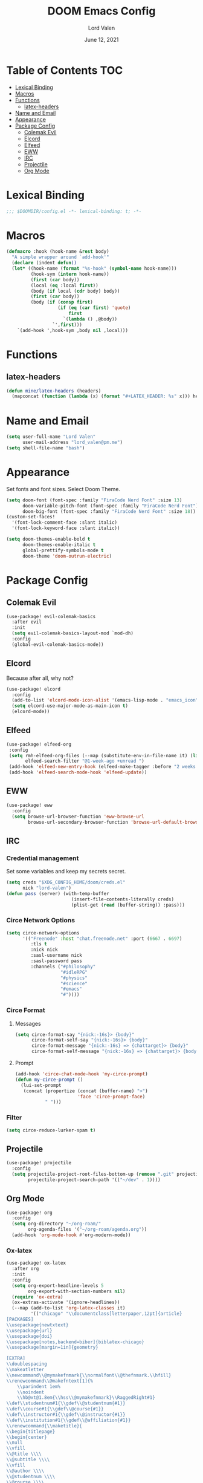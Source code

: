 #+TITLE:        DOOM Emacs Config
#+AUTHOR:       Lord Valen
#+DATE:         June 12, 2021
#+DESCRIPTION:  Lord Valen's DOOM config
#+PROPERTY:     header-args :tangle config.el
* Table of Contents :TOC:
- [[#lexical-binding][Lexical Binding]]
- [[#macros][Macros]]
- [[#functions][Functions]]
  - [[#latex-headers][latex-headers]]
- [[#name-and-email][Name and Email]]
- [[#appearance][Appearance]]
- [[#package-config][Package Config]]
  - [[#colemak-evil][Colemak Evil]]
  - [[#elcord][Elcord]]
  - [[#elfeed][Elfeed]]
  - [[#eww][EWW]]
  - [[#irc][IRC]]
  - [[#projectile][Projectile]]
  - [[#org-mode][Org Mode]]

* Lexical Binding
#+begin_src emacs-lisp :tangle yes
;;; $DOOMDIR/config.el -*- lexical-binding: t; -*-
#+end_src
* Macros
#+begin_src emacs-lisp :tangle yes
(defmacro :hook (hook-name &rest body)
  "A simple wrapper around `add-hook'"
  (declare (indent defun))
  (let* ((hook-name (format "%s-hook" (symbol-name hook-name)))
         (hook-sym (intern hook-name))
         (first (car body))
         (local (eq :local first))
         (body (if local (cdr body) body))
         (first (car body))
         (body (if (consp first)
                   (if (eq (car first) 'quote)
                       first
                     `(lambda () ,@body))
                 `',first)))
    `(add-hook ',hook-sym ,body nil ,local)))
#+end_src
* Functions
** latex-headers
#+begin_src emacs-lisp :tangle yes
(defun mine/latex-headers (headers)
  (mapconcat (function (lambda (x) (format "#+LATEX_HEADER: %s" x))) headers "\n"))
#+end_src
* Name and Email
#+begin_src emacs-lisp :tangle yes
(setq user-full-name "Lord Valen"
      user-mail-address "lord_valen@pm.me")
(setq shell-file-name "bash")
#+end_src
* Appearance
Set fonts and font sizes. Select Doom Theme.
#+begin_src emacs-lisp :tangle yes
(setq doom-font (font-spec :family "FiraCode Nerd Font" :size 13)
      doom-variable-pitch-font (font-spec :family "FiraCode Nerd Font")
      doom-big-font (font-spec :family "FiraCode Nerd Font" :size 18))
(custom-set-faces!
  '(font-lock-comment-face :slant italic)
  '(font-lock-keyword-face :slant italic))

(setq doom-themes-enable-bold t
      doom-themes-enable-italic t
      global-prettify-symbols-mode t
      doom-theme 'doom-outrun-electric)
#+end_src
* Package Config
** Colemak Evil
#+begin_src emacs-lisp :tangle yes
(use-package! evil-colemak-basics
  :after evil
  :init
  (setq evil-colemak-basics-layout-mod `mod-dh)
  :config
  (global-evil-colemak-basics-mode))
#+end_src
** Elcord
Because after all, why not?
#+begin_src emacs-lisp
(use-package! elcord
  :config
  (add-to-list 'elcord-mode-icon-alist '(emacs-lisp-mode . "emacs_icon"))
  (setq elcord-use-major-mode-as-main-icon t)
  (elcord-mode))
#+end_src
** Elfeed
#+begin_src emacs-lisp :tangle yes
(use-package! elfeed-org
 :config
 (setq rmh-elfeed-org-files (--map (substitute-env-in-file-name it) (list "$XDG_CONFIG_HOME/doom/elfeed.org"))
       elfeed-search-filter "@1-week-ago +unread ")
 (add-hook 'elfeed-new-entry-hook (elfeed-make-tagger :before "2 weeks ago" :remove 'unread))
 (add-hook 'elfeed-search-mode-hook 'elfeed-update))
#+end_src
** EWW
#+begin_src emacs-lisp :tangle yes
(use-package! eww
  :config
  (setq browse-url-browser-function 'eww-browse-url
        browse-url-secondary-browser-function 'browse-url-default-browser))
#+end_src
** IRC
*** Credential management
Set some variables and keep my secrets secret.
#+begin_src emacs-lisp :tangle yes
(setq creds "$XDG_CONFIG_HOME/doom/creds.el"
      nick "lord-valen")
(defun pass (server) (with-temp-buffer
                        (insert-file-contents-literally creds)
                        (plist-get (read (buffer-string)) :pass)))
#+end_src
*** Circe Network Options
#+begin_src emacs-lisp :tangle yes
(setq circe-network-options
      '(("Freenode" :host "chat.freenode.net" :port (6667 . 6697)
         :tls t
         :nick nick
         :sasl-username nick
         :sasl-password pass
         :channels ("#philosophy"
                    "#idleRPG"
                    "#physics"
                    "#science"
                    "#emacs"
                    "#"))))
#+end_src
*** Circe Format
**** Messages
#+begin_src emacs-lisp :tangle yes
(setq circe-format-say "{nick:-16s}> {body}"
      circe-format-self-say "{nick:-16s}> {body}"
      circe-format-message "{nick:-16s} => {chattarget}> {body}"
      circe-format-self-message "{nick:-16s} => {chattarget}> {body}")
#+end_src
**** Prompt
#+begin_src emacs-lisp :tangle yes
(add-hook 'circe-chat-mode-hook 'my-circe-prompt)
(defun my-circe-prompt ()
  (lui-set-prompt
   (concat (propertize (concat (buffer-name) ">")
                       'face 'circe-prompt-face)
           " ")))
#+end_src
*** Filter
#+begin_src emacs-lisp :tangle yes
(setq circe-reduce-lurker-spam t)
#+end_src
** Projectile
#+begin_src emacs-lisp :tangle yes
(use-package! projectile
  :config
  (setq projectile-project-root-files-bottom-up (remove ".git" projectile-project-root-files-bottom-up)
        projectile-project-search-path '(("~/dev" . 1))))
#+end_src
** Org Mode
#+begin_src emacs-lisp :tangle yes
(use-package! org
  :config
  (setq org-directory "~/org-roam/"
        org-agenda-files '("~/org-roam/agenda.org"))
  (add-hook 'org-mode-hook #'org-modern-mode))
#+end_src
*** Ox-latex
#+begin_src emacs-lisp :tangle yes
(use-package! ox-latex
  :after org
  :init
  :config
  (setq org-export-headline-levels 5
        org-export-with-section-numbers nil)
  (require 'ox-extra)
  (ox-extras-activate '(ignore-headlines))
  (--map (add-to-list 'org-latex-classes it)
         '(("chicago" "\\documentclass[letterpaper,12pt]{article}
[PACKAGES]
\\usepackage{newtxtext}
\\usepackage{url}
\\usepackage{doi}
\\usepackage[notes,backend=biber]{biblatex-chicago}
\\usepackage[margin=1in]{geometry}

[EXTRA]
\\doublespacing
\\makeatletter
\\newcommand\\@mymakefnmark{\\normalfont\\@thefnmark.\\hfill}
\\renewcommand\\@makefntext[1]{%
    \\parindent 1em%
    \\noindent
    \\hb@xt@1.8em{\\hss\\@mymakefnmark}\\RaggedRight#1}
\\def\\studentnum#1{\\gdef\\@studentnum{#1}}
\\def\\course#1{\\gdef\\@course{#1}}
\\def\\instructor#1{\\gdef\\@instructor{#1}}
\\def\\institution#1{\\gdef\\@affiliation{#1}}
\\renewcommand{\\maketitle}{
\\begin{titlepage}
\\begin{center}
\\null
\\vfill
\\@title \\\\
\\@subtitle \\\\
\\vfill
\\@author \\\\
\\@studentnum \\\\
\\@course \\\\
\\@coursenum \\\\
\\@coursesec \\\\
\\@instructor \\\\
\\@institution \\\\
\\@date \\\\
\\vfill
\\end{center}
\\end{titlepage}}
\\makeatother"
            ("\\section{%s}" . "\\section*{%s}")
            ("\\subsection{%s}" . "\\subsection*{%s}")
            ("\\subsubsection{%s}" . "\\subsubsection*{%s}")
            ("\\paragraph{%s}" . "\\paragraph*{%s}")
            ("\\subparagraph{%s}" . "\\subparagraph*{%s}")
            ("\\subsubparagraph{%s}" . "\\subsubparagraph*{%s}"))

           ("apa" "\\documentclass[stu,biblatex,12pt]{apa7}
[PACKAGES]
\\usepackage{newtxtext}
\\usepackage{url}
\\usepackage{doi}"
            ("\\section{%s}" . "\\section*{%s}")
            ("\\subsection{%s}" . "\\subsection*{%s}")
            ("\\subsubsection{%s}" . "\\subsubsection*{%s}")
            ("\\paragraph{%s}" . "\\paragraph*{%s}")
            ("\\subparagraph{%s}" . "\\subparagraph*{%s}")
            ("\\subsubparagraph{%s}" . "\\subsubparagraph*{%s}"))

           '("altacv" "\\documentclass[10pt,letterpaper,ragged2e,withhyper]{altacv}
[PACKAGES]
\\usepackage{paracol}
\\usepackage[rm]{roboto}
\\usepackage[defaultsans]{lato}

[EXTRA]
% Page layout
\\geometry{left=1.25cm,right=1.25cm,top=1.5cm,bottom=1cm,columnsep=0.5cm}

% Use roboto and lato for fonts
\\renewcommand{\\familydefault}{\\sfdefault}

% Fonts
\\renewcommand{\\namefont}{\\Huge\\rmfamily\\bfseries}
\\renewcommand{\\personalinfofont}{\\footnotesize}
\\renewcommand{\\cvsectionfont}{\\LARGE\\rmfamily\\bfseries}
\\renewcommand{\\cvsubsectionfont}{\\large\\bfseries}

% Colours
\\definecolor{SlateGrey}{HTML}{2E2E2E}
\\definecolor{LightGrey}{HTML}{666666}
\\definecolor{DarkPastelRed}{HTML}{450808}
\\definecolor{PastelRed}{HTML}{8F0D0D}
\\definecolor{GoldenEarth}{HTML}{E7D192}

\\colorlet{name}{black}
\\colorlet{tagline}{PastelRed}
\\colorlet{heading}{DarkPastelRed}
\\colorlet{headingrule}{GoldenEarth}
\\colorlet{subheading}{PastelRed}
\\colorlet{accent}{PastelRed}
\\colorlet{emphasis}{SlateGrey}
\\colorlet{body}{LightGrey}

% Change the bullets for itemize and rating marker for \\cvskill
\\renewcommand{\\itemmarker}{{\\small\\textbullet}}
\\renewcommand{\\ratingmarker}{\\faCircle}
"

             ("\\cvsection{%s}" . "\\cvsection{%s}")))))
(setq org-latex-hyperref-template nil
      org-latex-logfiles-extensions (quote ("lof" "lot" "tex~" "aux" "idx" "log" "out" "toc" "nav" "snm" "vrb" "dvi" "fdb_latexmk" "blg" "brf" "fls" "entoc" "ps" "spl" "bbl" "xmpi" "run.xml" "bcf" "acn" "acr" "alg" "glg" "gls" "ist")))
#+end_src
*** Org-Roam
#+begin_src emacs-lisp :tangle yes
(use-package! org-roam
  :after org
  :config
  (setq org-roam-directory (file-truename "~/org-roam")
        org-roam-db-location (file-truename "~/org-roam/org-roam.db")
        org-roam-capture-templates '(("d" "default" plain "%?"
                                      :if-new (file+head "${slug}.org" "#+TITLE: ${title}")
                                      :unnarrowed t))
        org-roam-extract-new-file-path "${slug}.org")
  (cl-defmethod org-roam-node-slug (node org-roam-node)
    (let ((title (org-roam-node-title node))
          (slug-trim-chars '(;; Combining Diacritical Marks https://www.unicode.org/charts/PDF/U0300.pdf
                             768            ; U+0300 COMBINING GRAVE ACCENT
                             769            ; U+0301 COMBINING ACUTE ACCENT
                             770            ; U+0302 COMBINING CIRCUMFLEX ACCENT
                             771            ; U+0303 COMBINING TILDE
                             772            ; U+0304 COMBINING MACRON
                             774            ; U+0306 COMBINING BREVE
                             775            ; U+0307 COMBINING DOT ABOVE
                             776            ; U+0308 COMBINING DIAERESIS
                             777            ; U+0309 COMBINING HOOK ABOVE
                             778            ; U+030A COMBINING RING ABOVE
                             780            ; U+030C COMBINING CARON
                             795            ; U+031B COMBINING HORN
                             803            ; U+0323 COMBINING DOT BELOW
                             804            ; U+0324 COMBINING DIAERESIS BELOW
                             805            ; U+0325 COMBINING RING BELOW
                             807            ; U+0327 COMBINING CEDILLA
                             813      ; U+032D COMBINING CIRCUMFLEX ACCENT BELOW
                             814      ; U+032E COMBINING BREVE BELOW
                             816      ; U+0330 COMBINING TILDE BELOW
                             817)))   ; U+0331 COMBINING MACRON BELOW
      (cl-flet* ((nonspacing-mark-p (char)
                                    (memq char slug-trim-chars))
                 (strip-nonspacing-marks (s)
                                         (ucs-normalize-NFC-string
                                          (apply #'string (seq-remove #'nonspacing-mark-p
                                                                      (ucs-normalize-NFD-string s)))))
                 (cl-replace (title pair)
                             (replace-regexp-in-string (car pair) (cdr pair) title)))
        (let* ((pairs `(("[^[:alnum:][:digit:]]" . "-")
                        ("--*" . "-")
                        ("^-" . "")
                        ("-$" . "")))
               (slug (-reduce-from #'cl-replace (strip-nonspacing-marks title) pairs)))
          (downcase slug)))))
  ;; for org-roam-buffer-toggle
  ;; Use side-window like V1
  ;; This can take advantage of slots available with it
  (add-to-list 'display-buffer-alist
               '("\\*org-roam\\*"
                 (display-buffer-in-side-window)
                 (side . right)
                 (slot . 0)
                 (window-width . 0.25)
                 (preserve-size . (t nil))
                 (window-parameters . ((no-other-window . t)
                                       (no-delete-other-windows . t))))))
#+end_src
*** Helm-bibtex
#+begin_src emacs-lisp :tangle yes
(use-package! helm-bibtex
  :after org
  :config
  ;; (setq bibtex-completion-bibliography '("~/org-roam/lib.bib"))
  (add-to-list 'org-capture-templates
               '(("a"                   ; key
                  "Article"             ; name
                  entry                 ; type
                                        ;(file+headline (concatenate 'string org-directory "/foo.org) "Article")  ; target
                  "\* %^{Title} %(org-set-tags)  :article: \n:PROPERTIES:\n:Created: %U\n:Linked: %a\n:END:\n%i\nBrief description:\n%?" ; template
                  :prepend t            ; properties
                  :empty-lines 1        ; properties
                  :created t            ; properties
                  ))))
#+end_src
